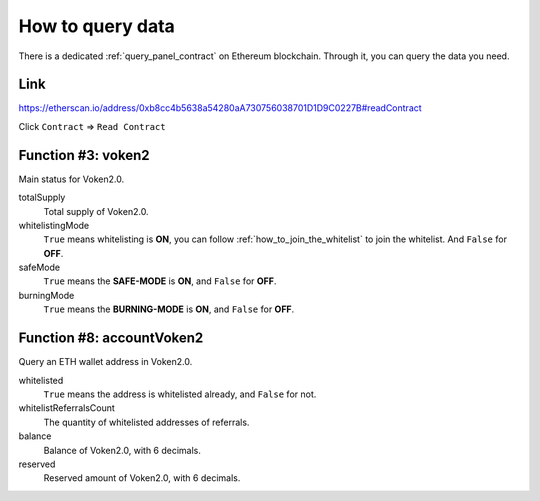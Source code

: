 .. _how_to_query:

How to query data
=================

There is a dedicated :ref:`query_panel_contract` on Ethereum blockchain.
Through it, you can query the data you need.



Link
----

https://etherscan.io/address/0xb8cc4b5638a54280aA730756038701D1D9C0227B#readContract

Click ``Contract`` => ``Read Contract``



Function #3: voken2
-------------------

Main status for Voken2.0.


totalSupply
   Total supply of Voken2.0.

whitelistingMode
   ``True`` means whitelisting is **ON**, you can follow :ref:`how_to_join_the_whitelist` to join the whitelist.
   And ``False`` for **OFF**.

safeMode
   ``True`` means the **SAFE-MODE** is **ON**, and ``False`` for **OFF**.

burningMode
   ``True`` means the **BURNING-MODE** is **ON**, and ``False`` for **OFF**.



Function #8: accountVoken2
--------------------------

Query an ETH wallet address in Voken2.0.

whitelisted
   ``True`` means the address is whitelisted already, and ``False`` for not.

whitelistReferralsCount
   The quantity of whitelisted addresses of referrals.

balance
   Balance of Voken2.0, with 6 decimals.

reserved
   Reserved amount of Voken2.0, with 6 decimals.

